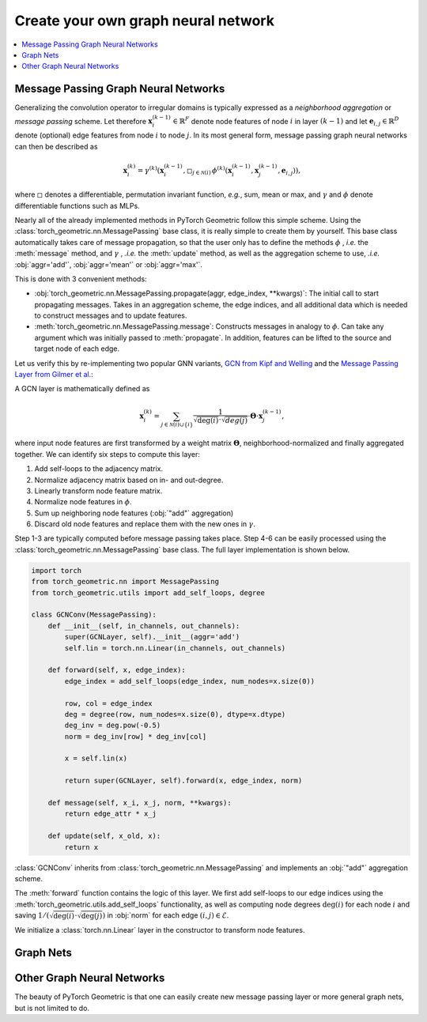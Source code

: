 Create your own graph neural network
====================================

.. We shortly introduce the fundamental concepts of `PyTorch Geometric <https://github.com/rusty1s/pytorch_geometric>`_ through self-contained examples.
.. At its core, PyTorch Geometric provides the following main features:

.. contents::
    :local:

Message Passing Graph Neural Networks
-------------------------------------

Generalizing the convolution operator to irregular domains is typically expressed as a *neighborhood aggregation* or *message passing* scheme.
Let therefore :math:`\mathbf{x}^{(k-1)}_i \in \mathbb{R}^F` denote node features of node :math:`i` in layer :math:`(k-1)` and let :math:`\mathbf{e}_{i,j} \in \mathbb{R}^D` denote (optional) edge features from node :math:`i` to node :math:`j`.
In its most general form, message passing graph neural networks can then be described as

.. math::
  \mathbf{x}_i^{(k)} = \gamma^{(k)} \left( \mathbf{x}_i^{(k-1)}, \square_{j \in \mathcal{N}(i)} \, \phi^{(k)}\left(\mathbf{x}_i^{(k-1)}, \mathbf{x}_j^{(k-1)},\mathbf{e}_{i,j}\right) \right),

where :math:`\square` denotes a differentiable, permutation invariant function, *e.g.*, sum, mean or max, and :math:`\gamma` and :math:`\phi` denote differentiable functions such as MLPs.

Nearly all of the already implemented methods in PyTorch Geometric follow this simple scheme.
Using the :class:`torch_geometric.nn.MessagePassing` base class, it is really simple to create them by yourself.
This base class automatically takes care of message propagation, so that the user only has to define the methods :math:`\phi` , *i.e.* the :meth:`message` method, and :math:`\gamma` , *.i.e.* the :meth:`update` method, as well as the aggregation scheme to use, *.i.e.* :obj:`aggr='add'`, :obj:`aggr='mean'` or :obj:`aggr='max'`.

This is done with 3 convenient methods:

* :obj:`torch_geometric.nn.MessagePassing.propagate(aggr, edge_index, **kwargs)`:
  The initial call to start propagating messages.
  Takes in an aggregation scheme, the edge indices, and all additional data which is needed to construct messages and to update features.
* :meth:`torch_geometric.nn.MessagePassing.message`: Constructs messages in analogy to :math:`\phi`.
  Can take any argument which was initially passed to :meth:`propagate`.
  In addition, features can be lifted to the source and target node of each edge.

Let us verify this by re-implementing two popular GNN variants, `GCN from Kipf and Welling <https://arxiv.org/abs/1609.02907>`_ and the `Message Passing Layer from Gilmer et al. <https://arxiv.org/abs/1704.01212>`_:

A GCN layer is mathematically defined as

.. math::

    \mathbf{x}_i^{(k)} = \sum_{j \in \mathcal{N}(i) \cup \{ i \}} \frac{1}{\sqrt{\deg(i)} \cdot \sqrt{deg(j)}} \cdot \mathbf{\Theta} \cdot \mathbf{x}_j^{(k-1)},

where input node features are first transformed by a weight matrix :math:`\mathbf{\Theta}`, neighborhood-normalized and finally aggregated together.
We can identify six steps to compute this layer:

1. Add self-loops to the adjacency matrix.
2. Normalize adjacency matrix based on in- and out-degree.
3. Linearly transform node feature matrix.
4. Normalize node features in :math:`\phi`.
5. Sum up neighboring node features (:obj:`"add"` aggregation)
6. Discard old node features and replace them with the new ones in :math:`\gamma`.

Step 1-3 are typically computed before message passing takes place.
Step 4-6 can be easily processed using the :class:`torch_geometric.nn.MessagePassing` base class.
The full layer implementation is shown below.

.. code-block:: python

    import torch
    from torch_geometric.nn import MessagePassing
    from torch_geometric.utils import add_self_loops, degree

    class GCNConv(MessagePassing):
        def __init__(self, in_channels, out_channels):
            super(GCNLayer, self).__init__(aggr='add')
            self.lin = torch.nn.Linear(in_channels, out_channels)

        def forward(self, x, edge_index):
            edge_index = add_self_loops(edge_index, num_nodes=x.size(0))

            row, col = edge_index
            deg = degree(row, num_nodes=x.size(0), dtype=x.dtype)
            deg_inv = deg.pow(-0.5)
            norm = deg_inv[row] * deg_inv[col]

            x = self.lin(x)

            return super(GCNLayer, self).forward(x, edge_index, norm)

        def message(self, x_i, x_j, norm, **kwargs):
            return edge_attr * x_j

        def update(self, x_old, x):
            return x

:class:`GCNConv` inherits from :class:`torch_geometric.nn.MessagePassing` and implements an :obj:`"add"` aggregation scheme.

The :meth:`forward` function contains the logic of this layer.
We first add self-loops to our edge indices using the :meth:`torch_geometric.utils.add_self_loops` functionality, as well as
computing node degrees :math:`\deg(i)` for each node :math:`i` and saving :math:`1/(\sqrt{\deg(i)} \cdot \sqrt{\deg(j)})` in :obj:`norm` for each edge :math:`(i,j) \in \mathcal{E}`.

We initialize a :class:`torch.nn.Linear` layer in the constructor to transform node features.

Graph Nets
----------

Other Graph Neural Networks
---------------------------

The beauty of PyTorch Geometric is that one can easily create new message passing layer or more general graph nets, but is not limited to do.

